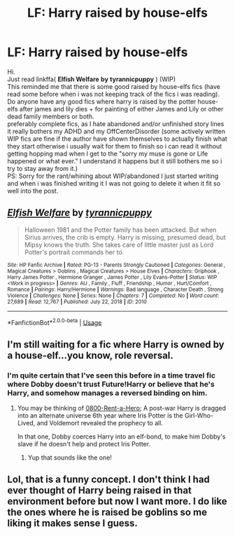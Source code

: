 #+TITLE: LF: Harry raised by house-elfs

* LF: Harry raised by house-elfs
:PROPERTIES:
:Author: Bjotte
:Score: 11
:DateUnix: 1542666021.0
:DateShort: 2018-Nov-20
:FlairText: Recommendation
:END:
Hi.\\
Just read linkffa( *Elfish Welfare* *by* *tyrannicpuppy* ) (WIP)\\
This reminded me that there is some good raised by house-elfs fics (have read some before when i was not keeping track of the fics i was reading).\\
Do anyone have any good fics where harry is raised by the potter house-elfs after james and lily dies + for painting of either James and Lily or other dead family members or both.\\
preferably complete fics, as I hate abandoned and/or unfinished story lines it really bothers my ADHD and my OffCenterDisorder (some actively written WIP fics are fine if the author have shown themselves to actually finish what they start otherwise i usually wait for them to finish so i can read it without getting hopping mad when I get to the "sorry my muse is gone or Life happened or what ever." I understand it happens but it still bothers me so i try to stay away from it.)\\
PS: Sorry for the rant/whining about WIP/abandoned I just started writing and when i was finished writing it I was not going to delete it when it fit so well into the post.


** [[http://www.hpfanficarchive.com/stories/viewstory.php?sid=2010][*/Elfish Welfare/*]] by [[http://www.hpfanficarchive.com/stories/viewuser.php?uid=15522][/tyrannicpuppy/]]

#+begin_quote
  Halloween 1981 and the Potter family has been attacked. But when Sirius arrives, the crib is empty. Harry is missing, presumed dead, but Mipsy knows the truth. She takes care of little master just as Lord Potter's portrait commands her to.
#+end_quote

^{/Site/: HP Fanfic Archive *|* /Rated/: PG-13 - Parents Strongly Cautioned *|* /Categories/: General , Magical Creatures > Goblins , Magical Creatures > House Elves *|* /Characters/: Griphook , Harry James Potter , Hermione Granger , James Potter , Lily Evans-Potter *|* /Status/: WIP <Work in progress> *|* /Genres/: AU , Family , Fluff , Friendship , Humor , Hurt/Comfort , Romance *|* /Pairings/: Harry/Hermione *|* /Warnings/: Bad language , Character Death , Strong Violence *|* /Challenges/: None *|* /Series/: None *|* /Chapters/: 7 *|* /Completed/: No *|* /Word count/: 27,689 *|* /Read/: 12,767 *|* /Published/: July 22, 2018 *|* /ID/: 2010}

--------------

*FanfictionBot*^{2.0.0-beta} | [[https://github.com/tusing/reddit-ffn-bot/wiki/Usage][Usage]]
:PROPERTIES:
:Author: FanfictionBot
:Score: 2
:DateUnix: 1542666033.0
:DateShort: 2018-Nov-20
:END:


** I'm still waiting for a fic where Harry is owned by a house-elf...you know, role reversal.
:PROPERTIES:
:Author: Avaday_Daydream
:Score: 2
:DateUnix: 1542714024.0
:DateShort: 2018-Nov-20
:END:

*** I'm quite certain that I've seen this before in a time travel fic where Dobby doesn't trust Future!Harry or believe that he's Harry, and somehow manages a reversed binding on him.
:PROPERTIES:
:Author: SteamAngel
:Score: 2
:DateUnix: 1542737821.0
:DateShort: 2018-Nov-20
:END:

**** You may be thinking of [[https://www.fanfiction.net/s/11160991/1/0800-Rent-A-Hero][0800-Rent-a-Hero]]; A post-war Harry is dragged into an alternate universe 6th year where Iris Potter is the Girl-Who-Lived, and Voldemort revealed the prophecy to all.

In that one, Dobby coerces Harry into an elf-bond, to make him Dobby's slave if he doesn't help and protect Iris Potter.
:PROPERTIES:
:Author: Avaday_Daydream
:Score: 2
:DateUnix: 1542759311.0
:DateShort: 2018-Nov-21
:END:

***** Yup that sounds like the one!
:PROPERTIES:
:Author: SteamAngel
:Score: 1
:DateUnix: 1542763788.0
:DateShort: 2018-Nov-21
:END:


** Lol, that is a funny concept. I don't think I had ever thought of Harry being raised in that environment before but now I want more. I do like the ones where he is raised be goblins so me liking it makes sense I guess.
:PROPERTIES:
:Author: gdmcdona
:Score: 1
:DateUnix: 1542835581.0
:DateShort: 2018-Nov-22
:END:

